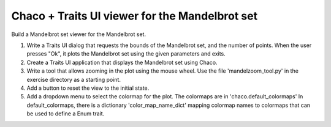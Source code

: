Chaco + Traits UI viewer for the Mandelbrot set
-----------------------------------------------

Build a Mandelbrot set viewer for the Mandelbrot set.

1. Write a Traits UI dialog that requests the bounds of the Mandelbrot set,
   and the number of points. When the user presses "Ok", it plots the
   Mandelbrot set using the given parameters and exits.

2. Create a Traits UI application that displays the Mandelbrot set using
   Chaco.

3. Write a tool that allows zooming in the plot using the mouse wheel.
   Use the file 'mandelzoom_tool.py' in the exercise directory as a starting
   point.

4. Add a button to reset the view to the initial state.

5. Add a dropdown menu to select the colormap for the plot.
   The colormaps are in 'chaco.default_colormaps'
   In default_colormaps, there is a dictionary 'color_map_name_dict'
   mapping colormap names to colormaps that can be used to define
   a Enum trait.
